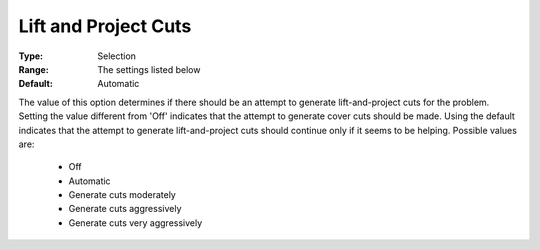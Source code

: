 .. _option-CPLEX-lift_and_project_cuts:


Lift and Project Cuts
=====================



:Type:	Selection	
:Range:	The settings listed below	
:Default:	Automatic	



The value of this option determines if there should be an attempt to generate lift-and-project cuts for the problem.
Setting the value different from 'Off' indicates that the attempt to generate cover cuts should be made. Using the
default indicates that the attempt to generate lift-and-project cuts should continue only if it seems to be helping.
Possible values are:

    *	Off
    *	Automatic
    *	Generate cuts moderately
    *	Generate cuts aggressively
    *	Generate cuts very aggressively

